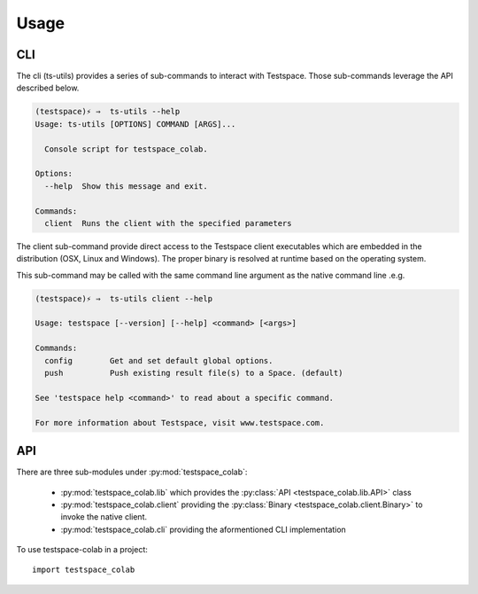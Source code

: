 Usage
=====

CLI
***

The cli (ts-utils) provides a series of sub-commands to interact with
Testspace. Those sub-commands leverage the API described below.

.. code-block:: console

    (testspace)⚡ ⇒  ts-utils --help
    Usage: ts-utils [OPTIONS] COMMAND [ARGS]...

      Console script for testspace_colab.

    Options:
      --help  Show this message and exit.

    Commands:
      client  Runs the client with the specified parameters

The client sub-command provide direct access to the Testspace client executables
which are embedded in the distribution (OSX, Linux and Windows). The proper binary
is resolved at runtime based on the operating system.

This sub-command may be called with the same command line argument as the native
command line .e.g.

.. code-block:: console

    (testspace)⚡ ⇒  ts-utils client --help

    Usage: testspace [--version] [--help] <command> [<args>]

    Commands:
      config        Get and set default global options.
      push          Push existing result file(s) to a Space. (default)

    See 'testspace help <command>' to read about a specific command.

    For more information about Testspace, visit www.testspace.com.

API
***

There are three sub-modules under :py:mod:`testspace_colab`:

    * :py:mod:`testspace_colab.lib` which provides the
      :py:class:`API <testspace_colab.lib.API>` class
    * :py:mod:`testspace_colab.client` providing the
      :py:class:`Binary <testspace_colab.client.Binary>` to invoke
      the native client.
    * :py:mod:`testspace_colab.cli` providing the aformentioned CLI
      implementation

To use testspace-colab in a project::

    import testspace_colab
